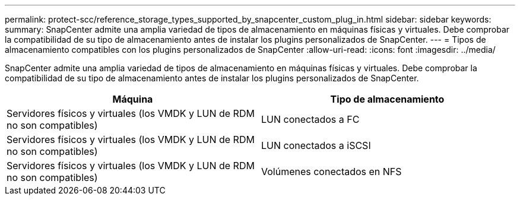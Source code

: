 ---
permalink: protect-scc/reference_storage_types_supported_by_snapcenter_custom_plug_in.html 
sidebar: sidebar 
keywords:  
summary: SnapCenter admite una amplia variedad de tipos de almacenamiento en máquinas físicas y virtuales. Debe comprobar la compatibilidad de su tipo de almacenamiento antes de instalar los plugins personalizados de SnapCenter. 
---
= Tipos de almacenamiento compatibles con los plugins personalizados de SnapCenter
:allow-uri-read: 
:icons: font
:imagesdir: ../media/


[role="lead"]
SnapCenter admite una amplia variedad de tipos de almacenamiento en máquinas físicas y virtuales. Debe comprobar la compatibilidad de su tipo de almacenamiento antes de instalar los plugins personalizados de SnapCenter.

|===
| Máquina | Tipo de almacenamiento 


 a| 
Servidores físicos y virtuales (los VMDK y LUN de RDM no son compatibles)
 a| 
LUN conectados a FC



 a| 
Servidores físicos y virtuales (los VMDK y LUN de RDM no son compatibles)
 a| 
LUN conectados a iSCSI



 a| 
Servidores físicos y virtuales (los VMDK y LUN de RDM no son compatibles)
 a| 
Volúmenes conectados en NFS

|===